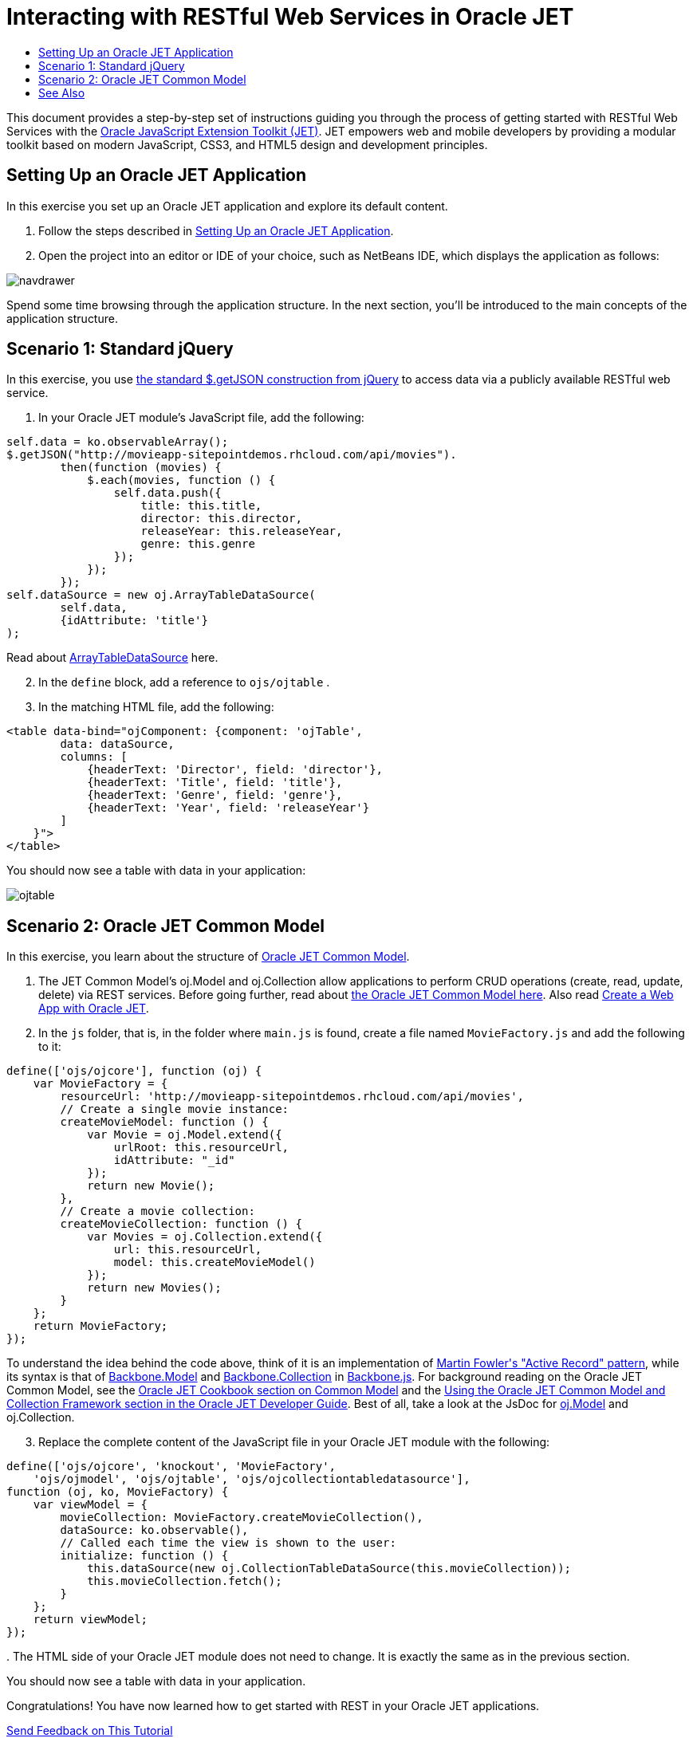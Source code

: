 // 
//     Licensed to the Apache Software Foundation (ASF) under one
//     or more contributor license agreements.  See the NOTICE file
//     distributed with this work for additional information
//     regarding copyright ownership.  The ASF licenses this file
//     to you under the Apache License, Version 2.0 (the
//     "License"); you may not use this file except in compliance
//     with the License.  You may obtain a copy of the License at
// 
//       http://www.apache.org/licenses/LICENSE-2.0
// 
//     Unless required by applicable law or agreed to in writing,
//     software distributed under the License is distributed on an
//     "AS IS" BASIS, WITHOUT WARRANTIES OR CONDITIONS OF ANY
//     KIND, either express or implied.  See the License for the
//     specific language governing permissions and limitations
//     under the License.
//

= Interacting with RESTful Web Services in Oracle JET
:jbake-type: tutorial
:jbake-tags: tutorials 
:jbake-status: published
:icons: font
:syntax: true
:source-highlighter: pygments
:toc: left
:toc-title:
:description: Interacting with RESTful Web Services in Oracle JET - Apache NetBeans
:keywords: Apache NetBeans, Tutorials, Interacting with RESTful Web Services in Oracle JET

This document provides a step-by-step set of instructions guiding you through the process of getting started with RESTful Web Services with the link:http://oraclejet.org[+Oracle JavaScript Extension Toolkit (JET)+]. JET empowers web and mobile developers by providing a modular toolkit based on modern JavaScript, CSS3, and HTML5 design and development principles.


== Setting Up an Oracle JET Application

In this exercise you set up an Oracle JET application and explore its default content.

1. Follow the steps described in xref:ojet-settingup.adoc[+Setting Up an Oracle JET Application+].


[start=2]
. Open the project into an editor or IDE of your choice, such as NetBeans IDE, which displays the application as follows:

image::images/navdrawer.png[]

Spend some time browsing through the application structure. In the next section, you'll be introduced to the main concepts of the application structure.


== Scenario 1: Standard jQuery

In this exercise, you use link:http://api.jquery.com/jquery.getjson/[+the standard $.getJSON construction from jQuery+] to access data via a publicly available RESTful web service.

1. In your Oracle JET module's JavaScript file, add the following:


[source,javascript]
----

self.data = ko.observableArray();
$.getJSON("http://movieapp-sitepointdemos.rhcloud.com/api/movies").
        then(function (movies) {
            $.each(movies, function () {
                self.data.push({
                    title: this.title,
                    director: this.director,
                    releaseYear: this.releaseYear,
                    genre: this.genre
                });
            });
        });
self.dataSource = new oj.ArrayTableDataSource(
        self.data, 
        {idAttribute: 'title'}
);
----

Read about link:http://docs.oracle.com/middleware/jet230/jet/reference-jet/oj.ArrayTableDataSource.html[+ArrayTableDataSource+] here.


[start=2]
. In the  ``define``  block, add a reference to  ``ojs/ojtable`` .


[start=3]
. In the matching HTML file, add the following:


[source,xml]
----

<table data-bind="ojComponent: {component: 'ojTable', 
        data: dataSource,
        columns: [
            {headerText: 'Director', field: 'director'},
            {headerText: 'Title', field: 'title'},
            {headerText: 'Genre', field: 'genre'},
            {headerText: 'Year', field: 'releaseYear'}
        ]
    }">
</table>
----

You should now see a table with data in your application:

image::images/ojtable.png[]


== Scenario 2: Oracle JET Common Model

In this exercise, you learn about the structure of link:http://www.oracle.com/webfolder/technetwork/jet/jetCookbook.html?component=home&demo=rootFramework_childCommonModel[+Oracle JET Common Model+].

1. The JET Common Model's oj.Model and oj.Collection allow applications to perform CRUD operations (create, read, update, delete) via REST services. Before going further, read about link:http://www.oracle.com/webfolder/technetwork/jet/jetCookbook.html?component=crud&demo=table[+the Oracle JET Common Model here+]. Also read link:http://www.kennethlange.com/posts/oracle_jet.html[+Create a Web App with Oracle JET+].


[start=2]
. In the  ``js``  folder, that is, in the folder where  ``main.js``  is found, create a file named  ``MovieFactory.js``  and add the following to it:


[source,javascript]
----

define(['ojs/ojcore'], function (oj) {
    var MovieFactory = {
        resourceUrl: 'http://movieapp-sitepointdemos.rhcloud.com/api/movies',
        // Create a single movie instance:
        createMovieModel: function () {
            var Movie = oj.Model.extend({
                urlRoot: this.resourceUrl, 
                idAttribute: "_id"
            });
            return new Movie();
        },
        // Create a movie collection:
        createMovieCollection: function () {
            var Movies = oj.Collection.extend({
                url: this.resourceUrl, 
                model: this.createMovieModel()
            });
            return new Movies();
        }
    };
    return MovieFactory;
});
----

To understand the idea behind the code above, think of it is an implementation of link:https://www.martinfowler.com/eaaCatalog/activeRecord.html[+Martin Fowler's "Active Record" pattern+], while its syntax is that of link:http://backbonejs.org/#Model[+Backbone.Model+] and link:http://backbonejs.org/#Collection[+Backbone.Collection+] in link:http://backbonejs.org/[+Backbone.js+]. For background reading on the Oracle JET Common Model, see the link:http://www.oracle.com/webfolder/technetwork/jet/jetCookbook.html?component=home&demo=rootFramework_childCommonModel[+Oracle JET Cookbook section on Common Model+] and the link:https://docs.oracle.com/middleware/jet112/jet/developer/GUID-808434E0-CA80-405C-9450-59E0BF525700.htm#JETDG334[+Using the Oracle JET Common Model and Collection Framework section in the Oracle JET Developer Guide+]. Best of all, take a look at the JsDoc for link:http://docs.oracle.com/middleware/jet112/jet/reference-jet/oj.Model.html[+oj.Model+] and oj.Collection.


[start=3]
. Replace the complete content of the JavaScript file in your Oracle JET module with the following:


[source,javascript]
----

define(['ojs/ojcore', 'knockout', 'MovieFactory', 
    'ojs/ojmodel', 'ojs/ojtable', 'ojs/ojcollectiontabledatasource'],
function (oj, ko, MovieFactory) {
    var viewModel = {
        movieCollection: MovieFactory.createMovieCollection(),
        dataSource: ko.observable(),
        // Called each time the view is shown to the user:
        initialize: function () {
            this.dataSource(new oj.CollectionTableDataSource(this.movieCollection));
            this.movieCollection.fetch();
        }
    };
    return viewModel;
});
----

[start=4]
. 
The HTML side of your Oracle JET module does not need to change. It is exactly the same as in the previous section.

You should now see a table with data in your application.

Congratulations! You have now learned how to get started with REST in your Oracle JET applications.

xref:../../../community/mailing-lists.adoc[Send Feedback on This Tutorial]




[[seealso]]
== See Also

For more information about support for Oracle JET and a variety of HTML5 applications in the IDE on xref:../../../index.adoc[+netbeans.org+], see the following resources:

* link:http://www.oracle.com/webfolder/technetwork/jet/globalExamples.html[+"Learn" section on the Oracle JET site+]. A set of official Oracle JET learning resources.
* xref:html5-editing-css.adoc[+Working with CSS Style Sheets in HTML5 Applications+]. A document that continues with the application that you created in this tutorial that demonstrates how to use some of the CSS wizards and windows in the IDE and how to use the Inspect mode in the Chrome browser to visually locate elements in your project sources.
* xref:html5-js-support.adoc[+Debugging and Testing JavaScript in HTML5 Applications+]. A document that demonstrates how the IDE provides tools that can help you debug and test JavaScript files in the IDE.
